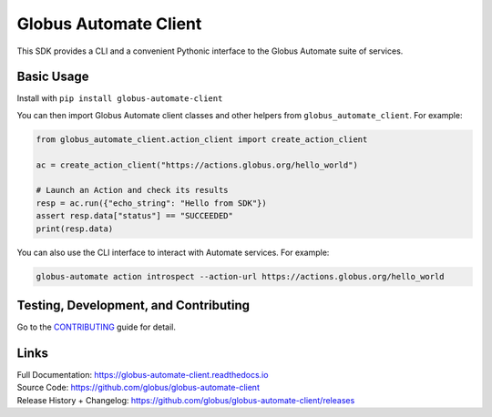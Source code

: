 Globus Automate Client
======================

This SDK provides a CLI and a convenient Pythonic interface to the Globus
Automate suite of services.

Basic Usage
-----------

Install with ``pip install globus-automate-client``

You can then import Globus Automate client classes and other helpers from
``globus_automate_client``. For example:

.. code-block:: python

    from globus_automate_client.action_client import create_action_client

    ac = create_action_client("https://actions.globus.org/hello_world")

    # Launch an Action and check its results
    resp = ac.run({"echo_string": "Hello from SDK"})
    assert resp.data["status"] == "SUCCEEDED"
    print(resp.data)

You can also use the CLI interface to interact with Automate services. For
example:

.. code-block:: BASH

    globus-automate action introspect --action-url https://actions.globus.org/hello_world

Testing, Development, and Contributing
--------------------------------------

Go to the
`CONTRIBUTING <https://github.com/globus/globus-automate-client/blob/master/CONTRIBUTING.adoc>`_
guide for detail.

Links
-----
| Full Documentation: https://globus-automate-client.readthedocs.io
| Source Code: https://github.com/globus/globus-automate-client
| Release History + Changelog: https://github.com/globus/globus-automate-client/releases
